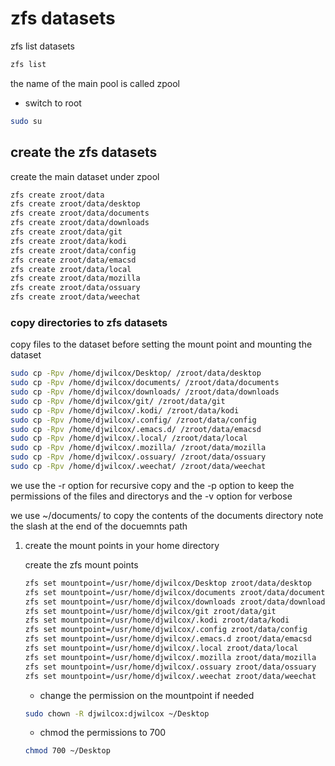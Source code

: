 #+STARTUP: content
#+OPTIONS: num:nil
#+OPTIONS: author:nil

* zfs datasets

zfs list datasets

#+BEGIN_SRC sh
zfs list
#+END_SRC

the name of the main pool is called zpool

+ switch to root

#+BEGIN_SRC sh
sudo su
#+END_SRC

** create the zfs datasets

create the main dataset under zpool

#+BEGIN_SRC sh
zfs create zroot/data
zfs create zroot/data/desktop
zfs create zroot/data/documents
zfs create zroot/data/downloads
zfs create zroot/data/git
zfs create zroot/data/kodi
zfs create zroot/data/config
zfs create zroot/data/emacsd
zfs create zroot/data/local
zfs create zroot/data/mozilla
zfs create zroot/data/ossuary
zfs create zroot/data/weechat
#+END_SRC

*** copy directories to zfs datasets

copy files to the dataset before setting the mount point and mounting the dataset

#+BEGIN_SRC sh
sudo cp -Rpv /home/djwilcox/Desktop/ /zroot/data/desktop
sudo cp -Rpv /home/djwilcox/documents/ /zroot/data/documents
sudo cp -Rpv /home/djwilcox/downloads/ /zroot/data/downloads
sudo cp -Rpv /home/djwilcox/git/ /zroot/data/git
sudo cp -Rpv /home/djwilcox/.kodi/ /zroot/data/kodi
sudo cp -Rpv /home/djwilcox/.config/ /zroot/data/config
sudo cp -Rpv /home/djwilcox/.emacs.d/ /zroot/data/emacsd
sudo cp -Rpv /home/djwilcox/.local/ /zroot/data/local
sudo cp -Rpv /home/djwilcox/.mozilla/ /zroot/data/mozilla
sudo cp -Rpv /home/djwilcox/.ossuary/ /zroot/data/ossuary
sudo cp -Rpv /home/djwilcox/.weechat/ /zroot/data/weechat
#+END_SRC

we use the -r option for recursive copy  
and the -p option to keep the permissions of the files and directorys  
and the -v option for verbose

we use ~/documents/ to copy the contents of the documents directory  
note the slash at the end of the docuemnts path

**** create the mount points in your home directory

create the zfs mount points

#+BEGIN_SRC sh
zfs set mountpoint=/usr/home/djwilcox/Desktop zroot/data/desktop
zfs set mountpoint=/usr/home/djwilcox/documents zroot/data/documents
zfs set mountpoint=/usr/home/djwilcox/downloads zroot/data/downloads
zfs set mountpoint=/usr/home/djwilcox/git zroot/data/git
zfs set mountpoint=/usr/home/djwilcox/.kodi zroot/data/kodi
zfs set mountpoint=/usr/home/djwilcox/.config zroot/data/config
zfs set mountpoint=/usr/home/djwilcox/.emacs.d zroot/data/emacsd
zfs set mountpoint=/usr/home/djwilcox/.local zroot/data/local
zfs set mountpoint=/usr/home/djwilcox/.mozilla zroot/data/mozilla
zfs set mountpoint=/usr/home/djwilcox/.ossuary zroot/data/ossuary
zfs set mountpoint=/usr/home/djwilcox/.weechat zroot/data/weechat
#+END_SRC

+ change the permission on the mountpoint if needed

#+BEGIN_SRC sh
sudo chown -R djwilcox:djwilcox ~/Desktop
#+END_SRC

+ chmod the permissions to 700

#+BEGIN_SRC sh
chmod 700 ~/Desktop
#+END_SRC

